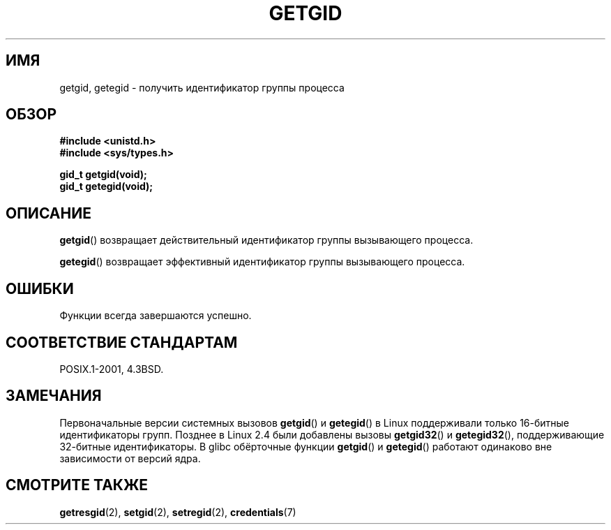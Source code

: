 .\" Hey Emacs! This file is -*- nroff -*- source.
.\"
.\" Copyright 1993 Rickard E. Faith (faith@cs.unc.edu)
.\"
.\" Permission is granted to make and distribute verbatim copies of this
.\" manual provided the copyright notice and this permission notice are
.\" preserved on all copies.
.\"
.\" Permission is granted to copy and distribute modified versions of this
.\" manual under the conditions for verbatim copying, provided that the
.\" entire resulting derived work is distributed under the terms of a
.\" permission notice identical to this one.
.\"
.\" Since the Linux kernel and libraries are constantly changing, this
.\" manual page may be incorrect or out-of-date.  The author(s) assume no
.\" responsibility for errors or omissions, or for damages resulting from
.\" the use of the information contained herein.  The author(s) may not
.\" have taken the same level of care in the production of this manual,
.\" which is licensed free of charge, as they might when working
.\" professionally.
.\"
.\" Formatted or processed versions of this manual, if unaccompanied by
.\" the source, must acknowledge the copyright and authors of this work.
.\"
.\"*******************************************************************
.\"
.\" This file was generated with po4a. Translate the source file.
.\"
.\"*******************************************************************
.TH GETGID 2 2010\-11\-22 Linux "Руководство программиста Linux"
.SH ИМЯ
getgid, getegid \- получить идентификатор группы процесса
.SH ОБЗОР
\fB#include <unistd.h>\fP
.br
\fB#include <sys/types.h>\fP
.sp
\fBgid_t getgid(void);\fP
.br
\fBgid_t getegid(void);\fP
.SH ОПИСАНИЕ
\fBgetgid\fP() возвращает действительный идентификатор группы вызывающего
процесса.

\fBgetegid\fP() возвращает эффективный идентификатор группы вызывающего
процесса.
.SH ОШИБКИ
Функции всегда завершаются успешно.
.SH "СООТВЕТСТВИЕ СТАНДАРТАМ"
POSIX.1\-2001, 4.3BSD.
.SH ЗАМЕЧАНИЯ
Первоначальные версии системных вызовов \fBgetgid\fP() и \fBgetegid\fP() в Linux
поддерживали только 16\-битные идентификаторы групп. Позднее в Linux 2.4 были
добавлены вызовы \fBgetgid32\fP() и \fBgetegid32\fP(), поддерживающие 32\-битные
идентификаторы. В glibc обёрточные функции \fBgetgid\fP() и \fBgetegid\fP()
работают одинаково вне зависимости от версий ядра.
.SH "СМОТРИТЕ ТАКЖЕ"
\fBgetresgid\fP(2), \fBsetgid\fP(2), \fBsetregid\fP(2), \fBcredentials\fP(7)
